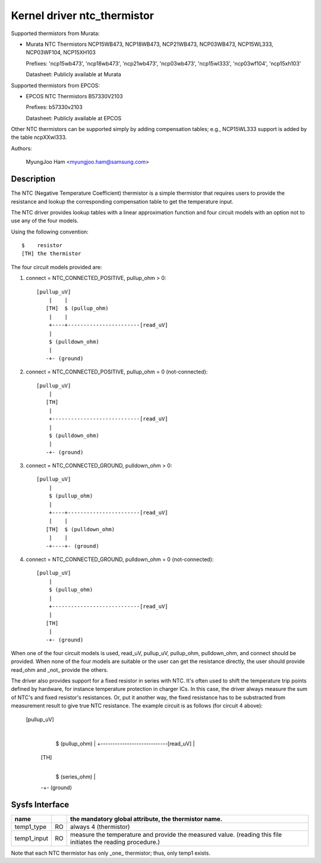 Kernel driver ntc_thermistor
============================

Supported thermistors from Murata:

* Murata NTC Thermistors NCP15WB473, NCP18WB473, NCP21WB473, NCP03WB473,
  NCP15WL333, NCP03WF104, NCP15XH103

  Prefixes: 'ncp15wb473', 'ncp18wb473', 'ncp21wb473', 'ncp03wb473',
  'ncp15wl333', 'ncp03wf104', 'ncp15xh103'

  Datasheet: Publicly available at Murata

Supported thermistors from EPCOS:

* EPCOS NTC Thermistors B57330V2103

  Prefixes: b57330v2103

  Datasheet: Publicly available at EPCOS

Other NTC thermistors can be supported simply by adding compensation
tables; e.g., NCP15WL333 support is added by the table ncpXXwl333.

Authors:

	MyungJoo Ham <myungjoo.ham@samsung.com>

Description
-----------

The NTC (Negative Temperature Coefficient) thermistor is a simple thermistor
that requires users to provide the resistance and lookup the corresponding
compensation table to get the temperature input.

The NTC driver provides lookup tables with a linear approximation function
and four circuit models with an option not to use any of the four models.

Using the following convention::

   $	resistor
   [TH]	the thermistor

The four circuit models provided are:

1. connect = NTC_CONNECTED_POSITIVE, pullup_ohm > 0::

     [pullup_uV]
	 |    |
	[TH]  $ (pullup_ohm)
	 |    |
	 +----+-----------------------[read_uV]
	 |
	 $ (pulldown_ohm)
	 |
	-+- (ground)

2. connect = NTC_CONNECTED_POSITIVE, pullup_ohm = 0 (not-connected)::

     [pullup_uV]
	 |
	[TH]
	 |
	 +----------------------------[read_uV]
	 |
	 $ (pulldown_ohm)
	 |
	-+- (ground)

3. connect = NTC_CONNECTED_GROUND, pulldown_ohm > 0::

     [pullup_uV]
	 |
	 $ (pullup_ohm)
	 |
	 +----+-----------------------[read_uV]
	 |    |
	[TH]  $ (pulldown_ohm)
	 |    |
	-+----+- (ground)

4. connect = NTC_CONNECTED_GROUND, pulldown_ohm = 0 (not-connected)::

     [pullup_uV]
	 |
	 $ (pullup_ohm)
	 |
	 +----------------------------[read_uV]
	 |
	[TH]
	 |
	-+- (ground)

When one of the four circuit models is used, read_uV, pullup_uV, pullup_ohm,
pulldown_ohm, and connect should be provided. When none of the four models
are suitable or the user can get the resistance directly, the user should
provide read_ohm and _not_ provide the others.

The driver also provides support for a fixed resistor in series with NTC.
It's often used to shift the temperature trip points defined by hardware,
for instance temperature protection in charger ICs.
In this case, the driver always measure the sum of NTC's and fixed resistor's
resistances. Or, put it another way, the fixed resistance has to be substracted
from measurement result to give true NTC resistance.
The example circuit is as follows (for circuit 4 above):

     [pullup_uV]
	 |
	 $ (pullup_ohm)
	 |
	 +----------------------------[read_uV]
	 |
	[TH]
	 |
	 $ (series_ohm)
	 |
	-+- (ground)


Sysfs Interface
---------------

=============== == =============================================================
name		   the mandatory global attribute, the thermistor name.
=============== == =============================================================
temp1_type	RO always 4 (thermistor)

temp1_input	RO measure the temperature and provide the measured value.
		   (reading this file initiates the reading procedure.)
=============== == =============================================================

Note that each NTC thermistor has only _one_ thermistor; thus, only temp1 exists.
